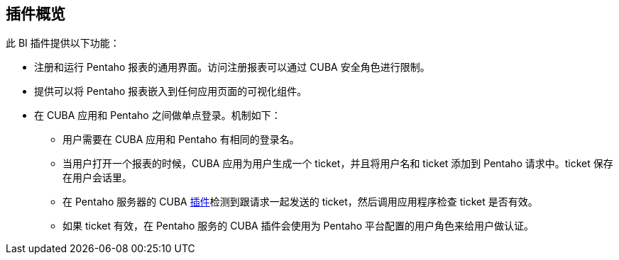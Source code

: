 :sourcesdir: ../../source

[[overview]]
== 插件概览

此 BI 插件提供以下功能：

* 注册和运行 Pentaho 报表的通用界面。访问注册报表可以通过 CUBA 安全角色进行限制。

* 提供可以将 Pentaho 报表嵌入到任何应用页面的可视化组件。

* 在 CUBA 应用和 Pentaho 之间做单点登录。机制如下：

** 用户需要在 CUBA 应用和 Pentaho 有相同的登录名。

** 当用户打开一个报表的时候，CUBA 应用为用户生成一个 ticket，并且将用户名和 ticket 添加到 Pentaho 请求中。ticket 保存在用户会话里。

** 在 Pentaho 服务器的 CUBA <<setup_pentaho,插件>>检测到跟请求一起发送的 ticket，然后调用应用程序检查 ticket 是否有效。

** 如果 ticket 有效，在 Pentaho 服务的 CUBA 插件会使用为 Pentaho 平台配置的用户角色来给用户做认证。

